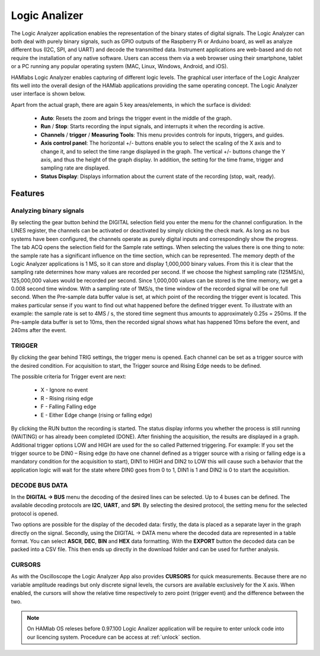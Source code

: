 .. _laapp:

Logic Analizer
##############

The Logic Analyzer application enables the representation of the binary states of digital signals. The Logic Analyzer can both deal with purely binary signals, such as GPIO outputs of the Raspberry Pi or Arduino board, as well as analyze different bus (I2C, SPI, and UART) and decode the transmitted data. Instrument applications are web-based and do not require the installation of any native software. Users can access them via a web browser using their smartphone, tablet or a PC running any popular operating system (MAC, Linux, Windows, Android, and iOS).

HAMlabs Logic Analyzer enables capturing of different logic levels. The graphical user interface of the Logic Analyzer fits well into the overall design of the HAMlab applications providing the same operating concept. The Logic Analyzer user interface is shown below.

.. image:: Slika_02_LA.png
   :align: center

Apart from the actual graph, there are again 5 key areas/elements, in which the surface is divided:



	* **Auto**: Resets the zoom and brings the trigger event in the middle of the graph.
	* **Run** / **Stop**: Starts recording the input signals, and interrupts it when the recording is active.
	* **Channels** / **trigger** / **Measuring Tools**: This menu provides controls for inputs, triggers, and guides.
	* **Axis control panel**: The horizontal +/- buttons enable you to select the scaling of the X axis and to change it, and to select the time range displayed in the graph. The vertical +/- buttons change the Y axis, and thus the height of the graph display. In addition, the setting for the time frame, trigger and sampling rate are displayed.
	* **Status Display**: Displays information about the current state of the recording (stop, wait, ready).


Features
--------

Analyzing binary signals
++++++++++++++++++++++++

.. image:: Slika_03_LA.png
   :scale: 40 %
   :align: right

By selecting the gear button behind the DIGITAL selection field you enter the menu for the channel configuration. In the LINES register, the channels can be activated or deactivated by simply clicking the check mark. As long as no bus systems have been configured, the channels operate as purely digital inputs and correspondingly show the progress. The tab ACQ opens the selection field for the Sample rate settings. When selecting the values there is one thing to note: the sample rate has a significant influence on the time section, which can be represented. The memory depth of the Logic Analyzer applications is 1 MS, so it can store and display 1,000,000 binary values. From this it is clear that the sampling rate determines how many values are recorded per second. If we choose the highest sampling rate (125MS/s), 125,000,000 values would be recorded per second. Since 1,000,000 values can be stored is the time memory, we get a 0.008 second time window. With a sampling rate of 1MS/s, the time window of the recorded signal will be one full second.
When the Pre-sample data buffer value is set, at which point of the recording the trigger event is located. This makes particular sense if you want to find out what happened before the defined trigger event. To illustrate with an example: the sample rate is set to 4MS / s, the stored time segment thus amounts to approximately 0.25s = 250ms. If the Pre-sample data buffer is set to 10ms, then the recorded signal shows what has happened 10ms before the event, and 240ms after the event.

.. image:: Slika_04_LA.png
   :align: center

TRIGGER
+++++++

By clicking the gear behind TRIG settings, the trigger menu is opened. Each channel can be set as a trigger source with the desired condition. For acquisition to start, the Trigger source and Rising Edge needs to be defined.

.. image:: Slika_05_LA.png
   :scale: 40 %
   :align: right

The possible criteria for Trigger event are next:

	* X - Ignore no event
	* R - Rising rising edge
	* F - Falling Falling edge
	* E - Either Edge change (rising or falling edge)

By clicking the RUN button the recording is started. The status display informs you whether the process is still running (WAITING) or has already been completed (DONE). After finishing the acquisition, the results are displayed in a graph. Additional trigger options LOW and HIGH are used for the so called Patterned triggering. For example: If you set the trigger source to be DIN0 – Rising edge (to have one channel defined as a trigger source with a rising or falling edge is a mandatory condition for the acquisition to start), DIN1 to HIGH and DIN2 to LOW this will cause such a behavior that the application logic will wait for the state where DIN0 goes from 0 to 1, DIN1 is 1 and DIN2 is 0 to start the acquisition.

DECODE BUS DATA
+++++++++++++++

In the **DIGITAL → BUS** menu the decoding of the desired lines can be selected. Up to 4 buses can be defined. The available decoding protocols are **I2C**, **UART**, and **SPI**. By selecting the desired protocol, the setting menu for the selected protocol is opened.

.. image:: Slika_06_LA.png
   :align: center

Two options are possible for the display of the decoded data: firstly, the data is placed as a separate layer in the graph directly on the signal. Secondly, using the DIGITAL → DATA menu where the decoded data are represented in a table format. You can select **ASCII**, **DEC**, **BIN** and **HEX** data formatting. With the **EXPORT** button the decoded data can be packed into a CSV file. This then ends up directly in the download folder and can be used for further analysis.

.. image:: Slika_07_LA.png
   :align: center

CURSORS
+++++++

As with the Oscilloscope the Logic Analyzer App also provides **CURSORS** for quick measurements. Because there are no variable amplitude readings but only discrete signal levels, the cursors are available exclusively for the X axis. When enabled, the cursors will show the relative time respectively to zero point (trigger event) and the difference between the two.

.. image:: Slika_08_LA.png
   :align: center

.. note::

	On HAMlab OS releses before 0.97.100 Logic Analizer application will be require to enter unlock code into our licencing system. Procedure can be access at :ref:`unlock` section. 
